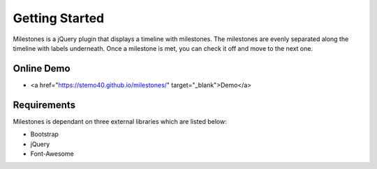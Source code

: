 .. milestones documentation master file, created by
   sphinx-quickstart on Thu Jan 25 18:52:19 2018.
   You can adapt this file completely to your liking, but it should at least
   contain the root `toctree` directive.

Getting Started
===============

Milestones is a jQuery plugin that displays a timeline with milestones. The milestones are evenly separated along the timeline with labels underneath. Once a milestone is met, you can check it off and move to the next one. 

Online Demo
-----------

* <a href="https://stemo40.github.io/milestones/" target="_blank">Demo</a>

Requirements
------------

Milestones is dependant on three external libraries which are listed below:

* Bootstrap
* jQuery
* Font-Awesome
